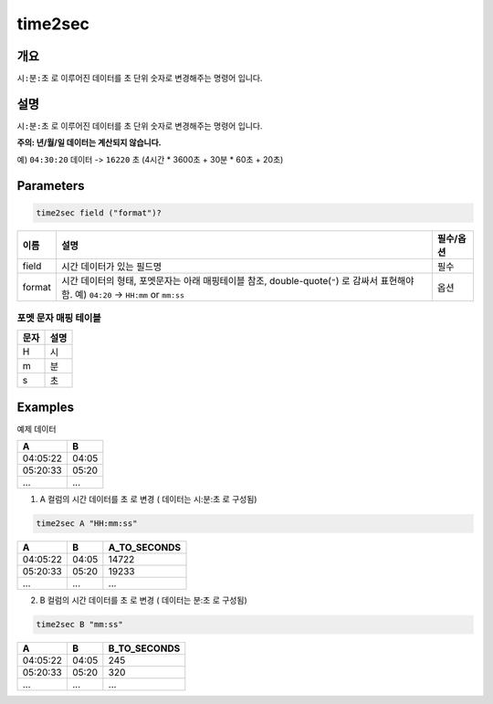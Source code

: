 .. role:: raw-html-m2r(raw)
   :format: html


time2sec
=========

개요
-----

``시:분:초`` 로 이루어진 데이터를 ``초`` 단위 숫자로 변경해주는 명령어 입니다.

설명
----------------------------------------------------------------------------------------------------

``시:분:초`` 로 이루어진 데이터를 ``초`` 단위 숫자로 변경해주는 명령어 입니다.

**주의: 년/월/일 데이터는 계산되지 않습니다.**

예) ``04:30:20`` 데이터 -> ``16220`` 초 (4시간 * 3600초 + 30분 * 60초 + 20초)

Parameters
----------------------------------------------------------------------------------------------------

.. code-block:: none

   time2sec field ("format")?

.. list-table::
   :header-rows: 1

   * - 이름
     - 설명
     - 필수/옵션
   * - field
     - 시간 데이터가 있는 필드명
     - 필수
   * - format
     - 시간 데이터의 형태, 포멧문자는 아래 매핑테이블 참조, double-quote(``"``) 로 감싸서 표현해야 함. 예) ``04:20`` -> ``HH:mm`` or ``mm:ss``
     - 옵션

포멧 문자 매핑 테이블
""""""""""""""""""""""""""""

.. list-table::
   :header-rows: 1

   * - 문자
     - 설명
   * - H
     - 시
   * - m
     - 분
   * - s
     - 초

Examples
----------------------------------------------------------------------------------------------------

예제 데이터

.. list-table::
   :header-rows: 1

   * - A
     - B
   * - 04:05:22
     - 04:05
   * - 05:20:33
     - 05:20
   * - ...
     - ...

1. A 컬럼의 시간 데이터를 ``초`` 로 변경 ( 데이터는 시:분:초 로 구성됨)

.. code-block:: none

   time2sec A "HH:mm:ss"

.. list-table::
   :header-rows: 1

   * - A
     - B
     - A_TO_SECONDS
   * - 04:05:22
     - 04:05
     - 14722
   * - 05:20:33
     - 05:20
     - 19233
   * - ...
     - ...
     - ...

2. B 컬럼의 시간 데이터를 ``초`` 로 변경 ( 데이터는 분:초 로 구성됨)

.. code-block:: none

   time2sec B "mm:ss"

.. list-table::
   :header-rows: 1

   * - A
     - B
     - B_TO_SECONDS
   * - 04:05:22
     - 04:05
     - 245
   * - 05:20:33
     - 05:20
     - 320
   * - ...
     - ...
     - ...
